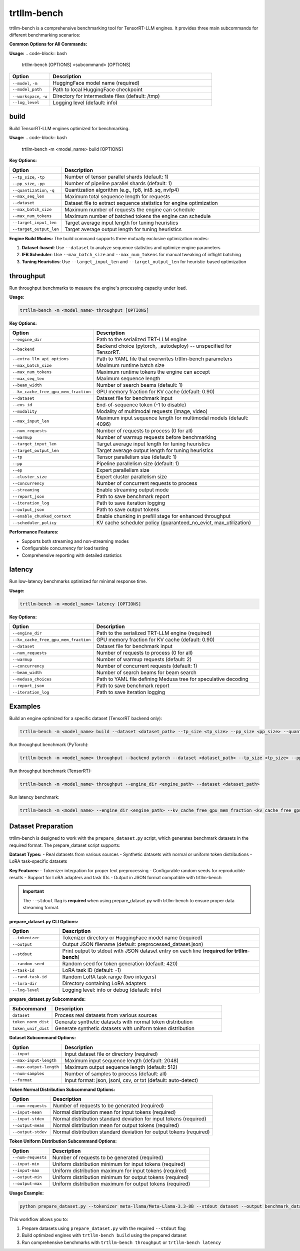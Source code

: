 trtllm-bench
===========================

trtllm-bench is a comprehensive benchmarking tool for TensorRT-LLM engines. It provides three main subcommands for different benchmarking scenarios:

**Common Options for All Commands:**

**Usage:**
.. code-block:: bash

    trtllm-bench [OPTIONS] <subcommand> [OPTIONS]

.. list-table::
   :widths: 20 80
   :header-rows: 1

   * - Option
     - Description
   * - ``--model``, ``-m``
     - HuggingFace model name (required)
   * - ``--model_path``
     - Path to local HuggingFace checkpoint
   * - ``--workspace``, ``-w``
     - Directory for intermediate files (default: /tmp)
   * - ``--log_level``
     - Logging level (default: info)


build
-----
Build TensorRT-LLM engines optimized for benchmarking.

**Usage:**
.. code-block:: bash

    trtllm-bench -m <model_name> build [OPTIONS]

**Key Options:**

.. list-table::
   :widths: 20 80
   :header-rows: 1

   * - Option
     - Description
   * - ``--tp_size``, ``-tp``
     - Number of tensor parallel shards (default: 1)
   * - ``--pp_size``, ``-pp``
     - Number of pipeline parallel shards (default: 1)
   * - ``--quantization``, ``-q``
     - Quantization algorithm (e.g., fp8, int8_sq, nvfp4)
   * - ``--max_seq_len``
     - Maximum total sequence length for requests
   * - ``--dataset``
     - Dataset file to extract sequence statistics for engine optimization
   * - ``--max_batch_size``
     - Maximum number of requests the engine can schedule
   * - ``--max_num_tokens``
     - Maximum number of batched tokens the engine can schedule
   * - ``--target_input_len``
     - Target average input length for tuning heuristics
   * - ``--target_output_len``
     - Target average output length for tuning heuristics

**Engine Build Modes:**
The build command supports three mutually exclusive optimization modes:

1. **Dataset-based**: Use ``--dataset`` to analyze sequence statistics and optimize engine parameters
2. **IFB Scheduler**: Use ``--max_batch_size`` and ``--max_num_tokens`` for manual tweaking of inflight batching
3. **Tuning Heuristics**: Use ``--target_input_len`` and ``--target_output_len`` for heuristic-based optimization

throughput
----------
Run throughput benchmarks to measure the engine's processing capacity under load.

**Usage:**

.. code-block:: bash

    trtllm-bench -m <model_name> throughput [OPTIONS]

**Key Options:**

.. list-table::
   :widths: 20 80
   :header-rows: 1

   * - Option
     - Description
   * - ``--engine_dir``
     - Path to the serialized TRT-LLM engine
   * - ``--backend``
     - Backend choice (pytorch, _autodeploy) -- unspecified for TensorRT.
   * - ``--extra_llm_api_options``
     - Path to YAML file that overwrites trtllm-bench parameters
   * - ``--max_batch_size``
     - Maximum runtime batch size
   * - ``--max_num_tokens``
     - Maximum runtime tokens the engine can accept
   * - ``--max_seq_len``
     - Maximum sequence length
   * - ``--beam_width``
     - Number of search beams (default: 1)
   * - ``--kv_cache_free_gpu_mem_fraction``
     - GPU memory fraction for KV cache (default: 0.90)
   * - ``--dataset``
     - Dataset file for benchmark input
   * - ``--eos_id``
     - End-of-sequence token (-1 to disable)
   * - ``--modality``
     - Modality of multimodal requests (image, video)
   * - ``--max_input_len``
     - Maximum input sequence length for multimodal models (default: 4096)
   * - ``--num_requests``
     - Number of requests to process (0 for all)
   * - ``--warmup``
     - Number of warmup requests before benchmarking
   * - ``--target_input_len``
     - Target average input length for tuning heuristics
   * - ``--target_output_len``
     - Target average output length for tuning heuristics
   * - ``--tp``
     - Tensor parallelism size (default: 1)
   * - ``--pp``
     - Pipeline parallelism size (default: 1)
   * - ``--ep``
     - Expert parallelism size
   * - ``--cluster_size``
     - Expert cluster parallelism size
   * - ``--concurrency``
     - Number of concurrent requests to process
   * - ``--streaming``
     - Enable streaming output mode
   * - ``--report_json``
     - Path to save benchmark report
   * - ``--iteration_log``
     - Path to save iteration logging
   * - ``--output_json``
     - Path to save output tokens
   * - ``--enable_chunked_context``
     - Enable chunking in prefill stage for enhanced throughput
   * - ``--scheduler_policy``
     - KV cache scheduler policy (guaranteed_no_evict, max_utilization)

**Performance Features:**

- Supports both streaming and non-streaming modes
- Configurable concurrency for load testing
- Comprehensive reporting with detailed statistics

latency
-------
Run low-latency benchmarks optimized for minimal response time.

**Usage:**

.. code-block:: bash

    trtllm-bench -m <model_name> latency [OPTIONS]

**Key Options:**

.. list-table::
   :widths: 20 80
   :header-rows: 1

   * - Option
     - Description
   * - ``--engine_dir``
     - Path to the serialized TRT-LLM engine (required)
   * - ``--kv_cache_free_gpu_mem_fraction``
     - GPU memory fraction for KV cache (default: 0.90)
   * - ``--dataset``
     - Dataset file for benchmark input
   * - ``--num_requests``
     - Number of requests to process (0 for all)
   * - ``--warmup``
     - Number of warmup requests (default: 2)
   * - ``--concurrency``
     - Number of concurrent requests (default: 1)
   * - ``--beam_width``
     - Number of search beams for beam search
   * - ``--medusa_choices``
     - Path to YAML file defining Medusa tree for speculative decoding
   * - ``--report_json``
     - Path to save benchmark report
   * - ``--iteration_log``
     - Path to save iteration logging


Examples
--------

Build an engine optimized for a specific dataset (TensorRT backend only):

.. code-block:: bash

    trtllm-bench -m <model_name> build --dataset <dataset_path> --tp_size <tp_size> --pp_size <pp_size> --quantization <quantization>

Run throughput benchmark (PyTorch):

.. code-block:: bash

    trtllm-bench -m <model_name> throughput --backend pytorch --dataset <dataset_path> --tp_size <tp_size> --pp_size <pp_size>

Run throughput benchmark (TensorRT):

.. code-block:: bash

    trtllm-bench -m <model_name> throughput --engine_dir <engine_path> --dataset <dataset_path>

Run latency benchmark:

.. code-block:: bash

    trtllm-bench -m <model_name> --engine_dir <engine_path> --kv_cache_free_gpu_mem_fraction <kv_cache_free_gpu_mem_fraction> --dataset <dataset_path> --num_requests <num_requests> --warmup <warmup> --concurrency <concurrency> --beam_width <beam_width> --medusa_choices <medusa_choices> --report_json <report_json> --iteration_log <iteration_log>

Dataset Preparation
------------------
trtllm-bench is designed to work with the ``prepare_dataset.py`` script, which generates benchmark datasets in the required format. The prepare_dataset script supports:

**Dataset Types:**
- Real datasets from various sources
- Synthetic datasets with normal or uniform token distributions
- LoRA task-specific datasets

**Key Features:**
- Tokenizer integration for proper text preprocessing
- Configurable random seeds for reproducible results
- Support for LoRA adapters and task IDs
- Output in JSON format compatible with trtllm-bench

.. important::
   The ``--stdout`` flag is **required** when using prepare_dataset.py with trtllm-bench to ensure proper data streaming format.

**prepare_dataset.py CLI Options:**

.. list-table::
   :widths: 20 80
   :header-rows: 1

   * - Option
     - Description
   * - ``--tokenizer``
     - Tokenizer directory or HuggingFace model name (required)
   * - ``--output``
     - Output JSON filename (default: preprocessed_dataset.json)
   * - ``--stdout``
     - Print output to stdout with JSON dataset entry on each line (**required for trtllm-bench**)
   * - ``--random-seed``
     - Random seed for token generation (default: 420)
   * - ``--task-id``
     - LoRA task ID (default: -1)
   * - ``--rand-task-id``
     - Random LoRA task range (two integers)
   * - ``--lora-dir``
     - Directory containing LoRA adapters
   * - ``--log-level``
     - Logging level: info or debug (default: info)

**prepare_dataset.py Subcommands:**

.. list-table::
   :widths: 20 80
   :header-rows: 1

   * - Subcommand
     - Description
   * - ``dataset``
     - Process real datasets from various sources
   * - ``token_norm_dist``
     - Generate synthetic datasets with normal token distribution
   * - ``token_unif_dist``
     - Generate synthetic datasets with uniform token distribution

**Dataset Subcommand Options:**

.. list-table::
   :widths: 20 80
   :header-rows: 1

   * - Option
     - Description
   * - ``--input``
     - Input dataset file or directory (required)
   * - ``--max-input-length``
     - Maximum input sequence length (default: 2048)
   * - ``--max-output-length``
     - Maximum output sequence length (default: 512)
   * - ``--num-samples``
     - Number of samples to process (default: all)
   * - ``--format``
     - Input format: json, jsonl, csv, or txt (default: auto-detect)

**Token Normal Distribution Subcommand Options:**

.. list-table::
   :widths: 20 80
   :header-rows: 1

   * - Option
     - Description
   * - ``--num-requests``
     - Number of requests to be generated (required)
   * - ``--input-mean``
     - Normal distribution mean for input tokens (required)
   * - ``--input-stdev``
     - Normal distribution standard deviation for input tokens (required)
   * - ``--output-mean``
     - Normal distribution mean for output tokens (required)
   * - ``--output-stdev``
     - Normal distribution standard deviation for output tokens (required)

**Token Uniform Distribution Subcommand Options:**

.. list-table::
   :widths: 20 80
   :header-rows: 1

   * - Option
     - Description
   * - ``--num-requests``
     - Number of requests to be generated (required)
   * - ``--input-min``
     - Uniform distribution minimum for input tokens (required)
   * - ``--input-max``
     - Uniform distribution maximum for input tokens (required)
   * - ``--output-min``
     - Uniform distribution minimum for output tokens (required)
   * - ``--output-max``
     - Uniform distribution maximum for output tokens (required)

**Usage Example:**

.. code-block:: bash

    python prepare_dataset.py --tokenizer meta-llama/Meta-Llama-3.3-8B --stdout dataset --output benchmark_data.jsonl

This workflow allows you to:

1. Prepare datasets using ``prepare_dataset.py`` with the required ``--stdout`` flag
2. Build optimized engines with ``trtllm-bench build`` using the prepared dataset
3. Run comprehensive benchmarks with ``trtllm-bench throughput`` or ``trtllm-bench latency``
